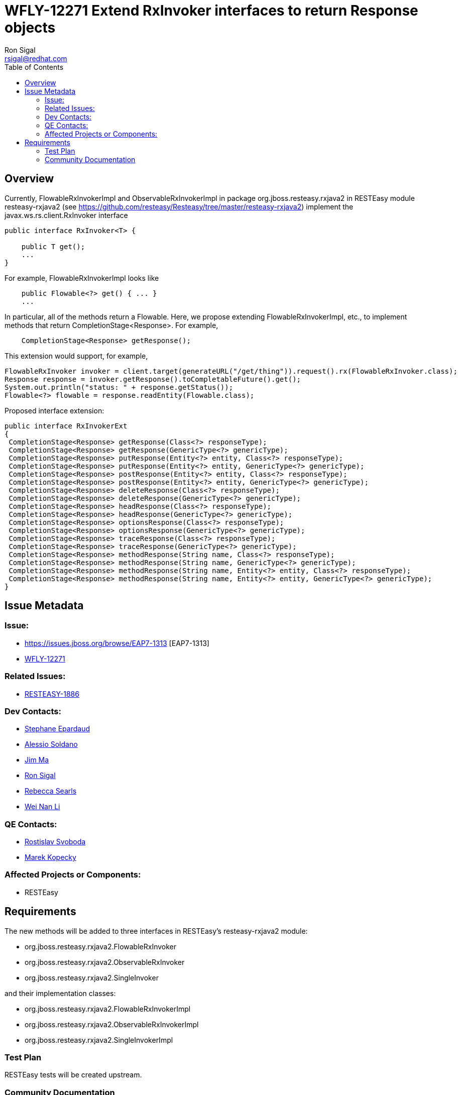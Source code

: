 = WFLY-12271 Extend RxInvoker interfaces to return Response objects
:author:            Ron Sigal
:email:             rsigal@redhat.com
:toc:               left
:icons:             font
:keywords:          comma,separated,tags
:idprefix:
:idseparator:       -
:issue-base-url:    https://issues.jboss.org/browse

== Overview

Currently, FlowableRxInvokerImpl and ObservableRxInvokerImpl
in package org.jboss.resteasy.rxjava2 in RESTEasy module resteasy-rxjava2
(see https://github.com/resteasy/Resteasy/tree/master/resteasy-rxjava2)
implement the javax.ws.rs.client.RxInvoker interface

[source,java]
----
public interface RxInvoker<T> {

    public T get();
    ...
}
----
For example, FlowableRxInvokerImpl looks like

[source,java]
----
    public Flowable<?> get() { ... }
    ...
----
In particular, all of the methods return a Flowable. Here, we propose extending
FlowableRxInvokerImpl, etc., to implement methods that return CompletionStage<Response>. For
example,

[source,java]
----
    CompletionStage<Response> getResponse();
---- 
This extension would support, for example,

[source,java]
----
FlowableRxInvoker invoker = client.target(generateURL("/get/thing")).request().rx(FlowableRxInvoker.class);
Response response = invoker.getResponse().toCompletableFuture().get();
System.out.println("status: " + response.getStatus());
Flowable<?> flowable = response.readEntity(Flowable.class);
----

Proposed interface extension:

[source,java]
----
public interface RxInvokerExt
{
 CompletionStage<Response> getResponse(Class<?> responseType);
 CompletionStage<Response> getResponse(GenericType<?> genericType);
 CompletionStage<Response> putResponse(Entity<?> entity, Class<?> responseType);
 CompletionStage<Response> putResponse(Entity<?> entity, GenericType<?> genericType);
 CompletionStage<Response> postResponse(Entity<?> entity, Class<?> responseType);
 CompletionStage<Response> postResponse(Entity<?> entity, GenericType<?> genericType);
 CompletionStage<Response> deleteResponse(Class<?> responseType);
 CompletionStage<Response> deleteResponse(GenericType<?> genericType);
 CompletionStage<Response> headResponse(Class<?> responseType);
 CompletionStage<Response> headResponse(GenericType<?> genericType);
 CompletionStage<Response> optionsResponse(Class<?> responseType);
 CompletionStage<Response> optionsResponse(GenericType<?> genericType);
 CompletionStage<Response> traceResponse(Class<?> responseType);
 CompletionStage<Response> traceResponse(GenericType<?> genericType);
 CompletionStage<Response> methodResponse(String name, Class<?> responseType);
 CompletionStage<Response> methodResponse(String name, GenericType<?> genericType);
 CompletionStage<Response> methodResponse(String name, Entity<?> entity, Class<?> responseType);
 CompletionStage<Response> methodResponse(String name, Entity<?> entity, GenericType<?> genericType);
}
----


== Issue Metadata

=== Issue:

* {issue-base-url}/EAP7-1313 [EAP7-1313]
* {issue-base-url}/WFLY-12271[WFLY-12271]

=== Related Issues:

* {issue-base-url}/RESTEASY-1886[RESTEASY-1886]

=== Dev Contacts:

* mailto:separdau@redhat.com[Stephane Epardaud]
* mailto:asoldano@redhat.com[Alessio Soldano]
* mailto:ema@redhat.com[Jim Ma]
* mailto:rsigal@redhat.com[Ron Sigal]
* mailto:rsearls@redhat.com[Rebecca Searls]
* mailto:weli@redhat.com[Wei Nan Li]

=== QE Contacts:

* mailto:rsvoboda@redhat.com[Rostislav Svoboda]
* mailto:mkopecky@redhat.com[Marek Kopecky]

=== Affected Projects or Components:

* RESTEasy

== Requirements

The new methods will be added to three interfaces in RESTEasy's resteasy-rxjava2 module:

* org.jboss.resteasy.rxjava2.FlowableRxInvoker
* org.jboss.resteasy.rxjava2.ObservableRxInvoker
* org.jboss.resteasy.rxjava2.SingleInvoker

and their implementation classes:

* org.jboss.resteasy.rxjava2.FlowableRxInvokerImpl
* org.jboss.resteasy.rxjava2.ObservableRxInvokerImpl
* org.jboss.resteasy.rxjava2.SingleInvokerImpl

=== Test Plan

RESTEasy tests will be created upstream.

=== Community Documentation

The documentation will come with the release of the RESTEasy component
(3.9.0.Final) that's bringing the feature to WildFly.
